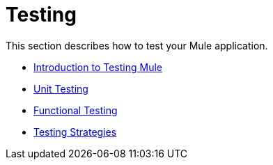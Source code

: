= Testing
//matches only Testing With Mule ESB 3
This section describes how to test your Mule application.

* link:introduction-to-testing-mule[Introduction to Testing Mule]
* link:unit-testing[Unit Testing]
* link:functional-testing[Functional Testing]
* link:testing-strategies[Testing Strategies]
